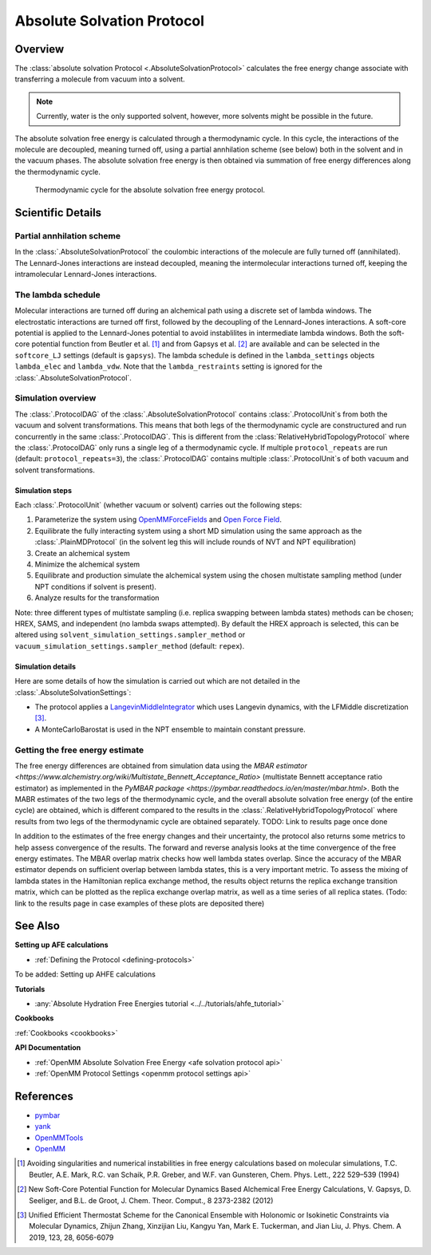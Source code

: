 Absolute Solvation Protocol
===========================

Overview
--------

The :class:`absolute solvation Protocol <.AbsoluteSolvationProtocol>` calculates the free energy change 
associate with transferring a molecule from vacuum into a solvent.

.. note::
   Currently, water is the only supported solvent, however, more solvents might be possible in the future.

The absolute solvation free energy is calculated through a thermodynamic cycle. 
In this cycle, the interactions of the molecule are decoupled, meaning turned off, using a partial annhilation scheme (see below) both in the solvent and in the vacuum phases.
The absolute solvation free energy is then obtained via summation of free energy differences along the thermodynamic cycle.

.. figure:: img/ahfe_thermocycle.png
   :scale: 100%

   Thermodynamic cycle for the absolute solvation free energy protocol.

Scientific Details
------------------

Partial annhilation scheme
~~~~~~~~~~~~~~~~~~~~~~~~~~

In the :class:`.AbsoluteSolvationProtocol` the coulombic interactions of the molecule are fully turned off (annihilated). 
The Lennard-Jones interactions are instead decoupled, meaning the intermolecular interactions turned off, keeping the intramolecular Lennard-Jones interactions.

The lambda schedule
~~~~~~~~~~~~~~~~~~~

Molecular interactions are turned off during an alchemical path using a discrete set of lambda windows. The electrostatic interactions are turned off first, followed by the decoupling of the Lennard-Jones interactions. 
A soft-core potential is applied to the Lennard-Jones potential to avoid instablilites in intermediate lambda windows. 
Both the soft-core potential function from Beutler et al. [1]_ and from Gapsys et al. [2]_ are available and can be selected in the ``softcore_LJ`` settings
(default is ``gapsys``).
The lambda schedule is defined in the ``lambda_settings`` objects ``lambda_elec`` and ``lambda_vdw``. Note that the ``lambda_restraints`` setting is ignored for the :class:`.AbsoluteSolvationProtocol`.

Simulation overview
~~~~~~~~~~~~~~~~~~~

The :class:`.ProtocolDAG` of the :class:`.AbsoluteSolvationProtocol` contains :class:`.ProtocolUnit`\ s from both the vacuum and solvent transformations.
This means that both legs of the thermodynamic cycle are constructured and run concurrently in the same :class:`.ProtocolDAG`. This is different from the :class:`RelativeHybridTopologyProtocol` where the :class:`.ProtocolDAG` only runs a single leg of a thermodynamic cycle.
If multiple ``protocol_repeats`` are run (default: ``protocol_repeats=3``), the :class:`.ProtocolDAG` contains multiple :class:`.ProtocolUnit`\ s of both vacuum and solvent transformations.

Simulation steps
""""""""""""""""

Each :class:`.ProtocolUnit` (whether vacuum or solvent) carries out the following steps:

1. Parameterize the system using `OpenMMForceFields <https://github.com/openmm/openmmforcefields>`_ and `Open Force Field <https://github.com/openforcefield/openff-forcefields>`_.
2. Equilibrate the fully interacting system using a short MD simulation using the same approach as the :class:`.PlainMDProtocol` (in the solvent leg this will include rounds of NVT and NPT equilibration)
3. Create an alchemical system
4. Minimize the alchemical system
5. Equilibrate and production simulate the alchemical system using the chosen multistate sampling method (under NPT conditions if solvent is present).
6. Analyze results for the transformation

Note: three different types of multistate sampling (i.e. replica swapping between lambda states) methods can be chosen; HREX, SAMS, and independent (no lambda swaps attempted). By default the HREX approach is selected, this can be altered using ``solvent_simulation_settings.sampler_method`` or ``vacuum_simulation_settings.sampler_method`` (default: ``repex``).

Simulation details
""""""""""""""""""

Here are some details of how the simulation is carried out which are not detailed in the :class:`.AbsoluteSolvationSettings`:

* The protocol applies a `LangevinMiddleIntegrator <https://openmmtools.readthedocs.io/en/latest/api/generated/openmmtools.mcmc.LangevinDynamicsMove.html>`_ which uses Langevin dynamics, with the LFMiddle discretization [3]_.
* A MonteCarloBarostat is used in the NPT ensemble to maintain constant pressure.

Getting the free energy estimate
~~~~~~~~~~~~~~~~~~~~~~~~~~~~~~~~

The free energy differences are obtained from simulation data using the `MBAR estimator <https://www.alchemistry.org/wiki/Multistate_Bennett_Acceptance_Ratio>` (multistate Bennett acceptance ratio estimator) as implemented in the `PyMBAR package <https://pymbar.readthedocs.io/en/master/mbar.html>`.
Both the MABR estimates of the two legs of the thermodynamic cycle, and the overall absolute solvation free energy (of the entire cycle) are obtained,
which is different compared to the results in the :class:`.RelativeHybridTopologyProtocol` where results from two legs of the thermodynamic cycle are obtained separately.
TODO: Link to results page once done

In addition to the estimates of the free energy changes and their uncertainty, the protocol also returns some metrics to help assess convergence of the results. The forward and reverse analysis looks at the time convergence of the free energy estimates. The MBAR overlap matrix checks how well lambda states overlap. Since the accuracy of the MBAR estimator depends on sufficient overlap between lambda states, this is a very important metric. 
To assess the mixing of lambda states in the Hamiltonian replica exchange method, the results object returns the replica exchange transition matrix, which can be plotted as the replica exchange overlap matrix, as well as a time series of all replica states. (Todo: link to the results page in case examples of these plots are deposited there) 

See Also
--------

**Setting up AFE calculations**

* :ref:`Defining the Protocol <defining-protocols>`

To be added: Setting up AHFE calculations

**Tutorials**

* :any:`Absolute Hydration Free Energies tutorial <../../tutorials/ahfe_tutorial>`

**Cookbooks**

:ref:`Cookbooks <cookbooks>`

**API Documentation**

* :ref:`OpenMM Absolute Solvation Free Energy <afe solvation protocol api>`
* :ref:`OpenMM Protocol Settings <openmm protocol settings api>`

References
----------

* `pymbar <https://pymbar.readthedocs.io/en/stable/>`_
* `yank <http://getyank.org/latest/>`_
* `OpenMMTools <https://openmmtools.readthedocs.io/en/stable/>`_
* `OpenMM <https://openmm.org/>`_

.. [1] Avoiding singularities and numerical instabilities in free energy calculations based on molecular simulations, T.C. Beutler, A.E. Mark, R.C. van Schaik, P.R. Greber, and W.F. van Gunsteren, Chem. Phys. Lett., 222 529–539 (1994)
.. [2] New Soft-Core Potential Function for Molecular Dynamics Based Alchemical Free Energy Calculations, V. Gapsys, D. Seeliger, and B.L. de Groot, J. Chem. Theor. Comput., 8 2373-2382 (2012)
.. [3] Unified Efficient Thermostat Scheme for the Canonical Ensemble with Holonomic or Isokinetic Constraints via Molecular Dynamics, Zhijun Zhang, Xinzijian Liu, Kangyu Yan, Mark E. Tuckerman, and Jian Liu, J. Phys. Chem. A 2019, 123, 28, 6056-6079
